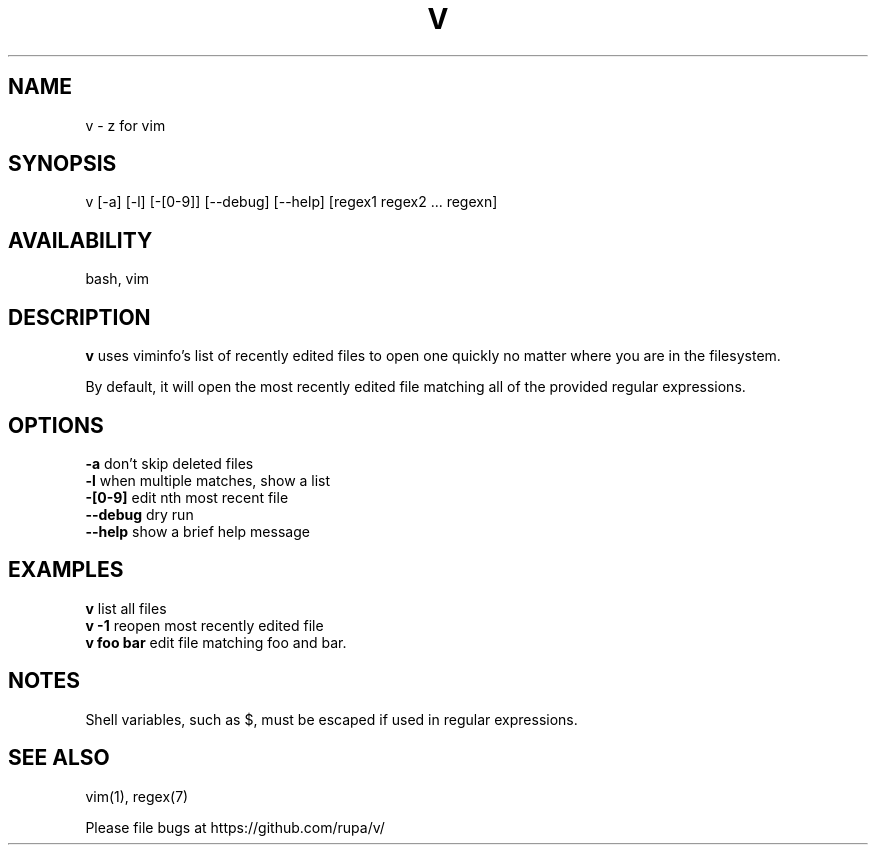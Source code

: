 .TH V "1" "February 2011" "v" "User Commands"

.SH NAME
v \- z for vim

.SH SYNOPSIS
v [\-a] [\-l] [\-[0\-9]] [\-\-debug] [\-\-help] [regex1 regex2 ... regexn]

.SH AVAILABILITY
bash, vim

.SH DESCRIPTION
\fBv\fR uses viminfo's list of recently edited files to open one quickly no
matter where you are in the filesystem.
.P
By default, it will open the most recently edited file matching all of the
provided regular expressions.

.SH OPTIONS
\fB\-a\fR        don't skip deleted files
.br
\fB\-l\fR        when multiple matches, show a list
.br
\fB\-[0\-9]\fR    edit nth most recent file
.br
\fB\--debug\fR   dry run
.br
\fB\--help\fR    show a brief help message

.SH EXAMPLES
\fBv\fR         list all files
.br
\fBv -1\fR      reopen most recently edited file
.br
\fBv foo bar\fR edit file matching foo and bar.

.SH NOTES
Shell variables, such as $, must be escaped if used in regular expressions.

.SH SEE ALSO
vim(1), regex(7)
.P
Please file bugs at https://github.com/rupa/v/
